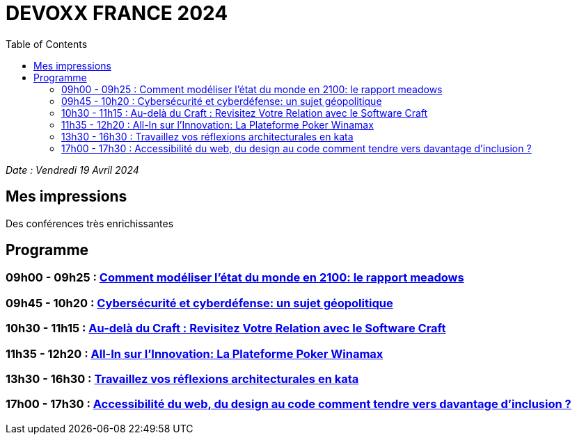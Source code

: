 # DEVOXX FRANCE 2024
:sectanchors:
:toc: auto


_Date :  Vendredi 19 Avril 2024_


== Mes impressions 
Des conférences très enrichissantes

== Programme
=== 09h00 - 09h25 : link:rapport-meadows.adoc[Comment modéliser l'état du monde en 2100: le rapport meadows]
=== 09h45 - 10h20 : link:cybersecurite-et-cyberdefense.adoc.adoc[Cybersécurité et cyberdéfense: un sujet géopolitique]
=== 10h30 - 11h15 : link:au-dela-du-craft.adoc[Au-delà du Craft : Revisitez Votre Relation avec le Software Craft]
=== 11h35 - 12h20 : link:winamax-innovation.adoc[All-In sur l'Innovation: La Plateforme Poker Winamax]
=== 13h30 - 16h30 : link:kata-architecture.adoc[Travaillez vos réflexions architecturales en kata]
=== 17h00 - 17h30 : link:accessibilité-du-web.adoc[Accessibilité du web, du design au code comment tendre vers davantage d’inclusion ?]






